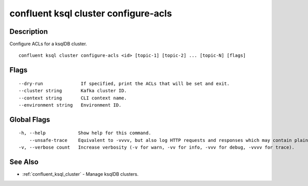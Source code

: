 ..
   WARNING: This documentation is auto-generated from the confluentinc/cli repository and should not be manually edited.

.. _confluent_ksql_cluster_configure-acls:

confluent ksql cluster configure-acls
-------------------------------------

Description
~~~~~~~~~~~

Configure ACLs for a ksqlDB cluster.

::

  confluent ksql cluster configure-acls <id> [topic-1] [topic-2] ... [topic-N] [flags]

Flags
~~~~~

::

      --dry-run              If specified, print the ACLs that will be set and exit.
      --cluster string       Kafka cluster ID.
      --context string       CLI context name.
      --environment string   Environment ID.

Global Flags
~~~~~~~~~~~~

::

  -h, --help            Show help for this command.
      --unsafe-trace    Equivalent to -vvvv, but also log HTTP requests and responses which may contain plaintext secrets.
  -v, --verbose count   Increase verbosity (-v for warn, -vv for info, -vvv for debug, -vvvv for trace).

See Also
~~~~~~~~

* :ref:`confluent_ksql_cluster` - Manage ksqlDB clusters.
